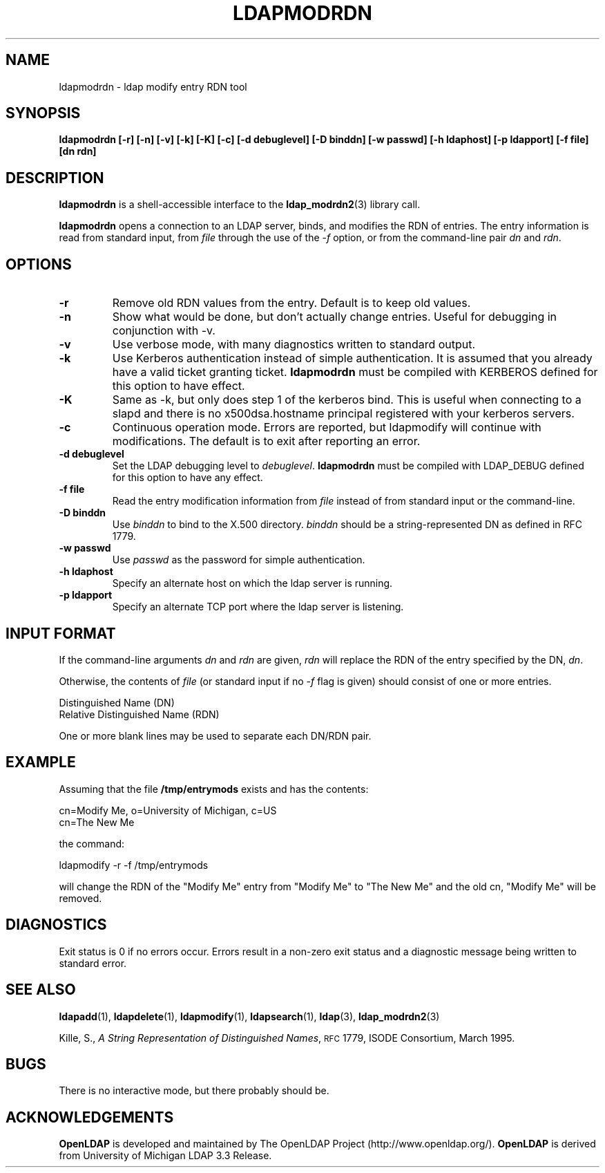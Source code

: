 .TH LDAPMODRDN 1 "22 September 1998" "OpenLDAP LDVERSION"
.SH NAME
ldapmodrdn \- ldap modify entry RDN tool
.SH SYNOPSIS
.B ldapmodrdn
.B [\-r]
.B [\-n]
.B [\-v]
.B [\-k]
.B [\-K]
.B [\-c]
.B [\-d debuglevel]
.B [\-D binddn]
.B [\-w passwd]
.B [\-h ldaphost]
.B [\-p ldapport]
.B [\-f file] [dn rdn]
.SH DESCRIPTION
.B ldapmodrdn
is a shell-accessible interface to the
.BR ldap_modrdn2 (3)
library call.
.LP
.B ldapmodrdn
opens a connection to an LDAP server, binds, and modifies the RDN of entries.
The entry information is read from standard input, from \fIfile\fP through
the use of the
.RI \- f
option, or from the command-line pair \fIdn\fP and
\fIrdn\fP.
.SH OPTIONS
.TP
.B \-r
Remove old RDN values from the entry.  Default is to keep old values.
.TP
.B \-n
Show what would be done, but don't actually change entries.  Useful for
debugging in conjunction with -v.
.TP
.B \-v
Use verbose mode, with many diagnostics written to standard output.
.TP
.B \-k
Use Kerberos authentication instead of simple authentication.  It is
assumed that you already have a valid ticket granting ticket.
.B ldapmodrdn
must be compiled with KERBEROS defined for this option to have effect.
.TP
.B \-K
Same as \-k, but only does step 1 of the kerberos bind.  This is useful
when connecting to a slapd and there is no x500dsa.hostname principal
registered with your kerberos servers.
.TP
.B \-c
Continuous operation mode.  Errors  are  reported,  but ldapmodify
will  continue  with  modifications.   The default is to exit after
reporting an error.
.TP
.B \-d debuglevel
Set the LDAP debugging level to \fIdebuglevel\fP.
.B ldapmodrdn
must be
compiled with LDAP_DEBUG defined for this option to have any effect.
.TP
.B \-f file
Read the entry modification information from \fIfile\fP instead of from
standard input or the command-line.
.TP
.B \-D binddn
Use \fIbinddn\fP to bind to the X.500 directory. \fIbinddn\fP should be
a string-represented DN as defined in RFC 1779.
.TP
.B \-w passwd
Use \fIpasswd\fP as the password for simple authentication.
.TP
.B \-h ldaphost
Specify an alternate host on which the ldap server is running.
.TP
.B \-p ldapport
Specify an alternate TCP port where the ldap server is listening.
.SH INPUT FORMAT
If the command-line arguments \fIdn\fP and \fIrdn\fP are given, \fIrdn\fP
will replace the RDN of the entry specified by the DN, \fIdn\fP.
.LP
Otherwise, the contents of \fIfile\fP (or standard input if
no
.RI \- f
flag is given) should consist of one or more entries.
.LP
.nf
    Distinguished Name (DN)
    Relative Distinguished Name (RDN)
.fi
.LP
One or more blank lines may be used to separate each DN/RDN pair.
.SH EXAMPLE
Assuming that the file
.B /tmp/entrymods
exists and has the contents:
.LP
.nf
    cn=Modify Me, o=University of Michigan, c=US
    cn=The New Me
.fi
.LP
the command:
.LP
.nf
    ldapmodify -r -f /tmp/entrymods
.fi
.LP
will change the RDN of the "Modify Me" entry from "Modify Me" to
"The New Me" and the old cn, "Modify Me" will be removed.
.LP
.SH DIAGNOSTICS
Exit status is 0 if no errors occur.  Errors result in a non-zero exit
status and a diagnostic message being written to standard error.
.SH "SEE ALSO"
.BR ldapadd (1),
.BR ldapdelete (1),
.BR ldapmodify (1),
.BR ldapsearch (1),
.BR ldap (3),
.BR ldap_modrdn2 (3)
.LP
Kille, S.,
.IR "A String Representation of Distinguished Names",
.SM RFC
1779,
ISODE Consortium, March 1995.
.SH BUGS
There is no interactive mode, but there probably should be.
.SH ACKNOWLEDGEMENTS
.B	OpenLDAP
is developed and maintained by The OpenLDAP Project (http://www.openldap.org/).
.B	OpenLDAP
is derived from University of Michigan LDAP 3.3 Release.  
